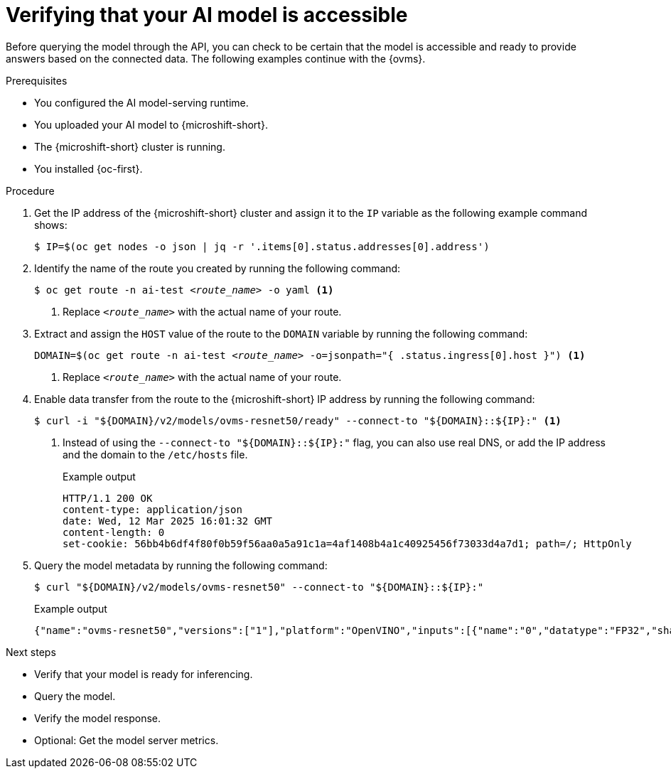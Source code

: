 // Module included in the following assemblies:
//
// * microshift_ai/microshift-rhoai.adoc

:_mod-docs-content-type: PROCEDURE
[id="microshift-rhoai-verify-model-connected_{context}"]
= Verifying that your AI model is accessible

Before querying the model through the API, you can check to be certain that the model is accessible and ready to provide answers based on the connected data. The following examples continue with the {ovms}.

.Prerequisites

* You configured the AI model-serving runtime.
* You uploaded your AI model to {microshift-short}.
* The {microshift-short} cluster is running.
* You installed {oc-first}.

.Procedure

. Get the IP address of the {microshift-short} cluster and assign it to the `IP` variable as the following example command shows:
+
[source,terminal]
----
$ IP=$(oc get nodes -o json | jq -r '.items[0].status.addresses[0].address')
----

. Identify the name of the route you created by running the following command:
+
[source,terminal,subs="+quotes"]
----
$ oc get route -n ai-test _<route_name>_ -o yaml <1>
----
<1> Replace `_<route_name>_` with the actual name of your route.

. Extract and assign the `HOST` value of the route to the `DOMAIN` variable by running the following command:
+
[source,terminal,subs="+quotes"]
----
DOMAIN=$(oc get route -n ai-test _<route_name>_ -o=jsonpath="{ .status.ingress[0].host }") <1>
----
<1> Replace `_<route_name>_` with the actual name of your route.

. Enable data transfer from the route to the {microshift-short} IP address by running the following command:
+
[source,terminal]
----
$ curl -i "${DOMAIN}/v2/models/ovms-resnet50/ready" --connect-to "${DOMAIN}::${IP}:" <1>
----
<1> Instead of using the `--connect-to "${DOMAIN}::${IP}:"` flag, you can also use real DNS, or add the IP address and the domain to the `/etc/hosts` file.
+
.Example output
[source,text]
----
HTTP/1.1 200 OK
content-type: application/json
date: Wed, 12 Mar 2025 16:01:32 GMT
content-length: 0
set-cookie: 56bb4b6df4f80f0b59f56aa0a5a91c1a=4af1408b4a1c40925456f73033d4a7d1; path=/; HttpOnly
----

. Query the model metadata by running the following command:
+
[source,terminal]
----
$ curl "${DOMAIN}/v2/models/ovms-resnet50" --connect-to "${DOMAIN}::${IP}:"
----
+
.Example output
[source,json]
----
{"name":"ovms-resnet50","versions":["1"],"platform":"OpenVINO","inputs":[{"name":"0","datatype":"FP32","shape":[1,224,224,3]}],"outputs":[{"name":"1463","datatype":"FP32","shape":[1,1000]}]
----

.Next steps

* Verify that your model is ready for inferencing.
* Query the model.
* Verify the model response.
* Optional: Get the model server metrics.